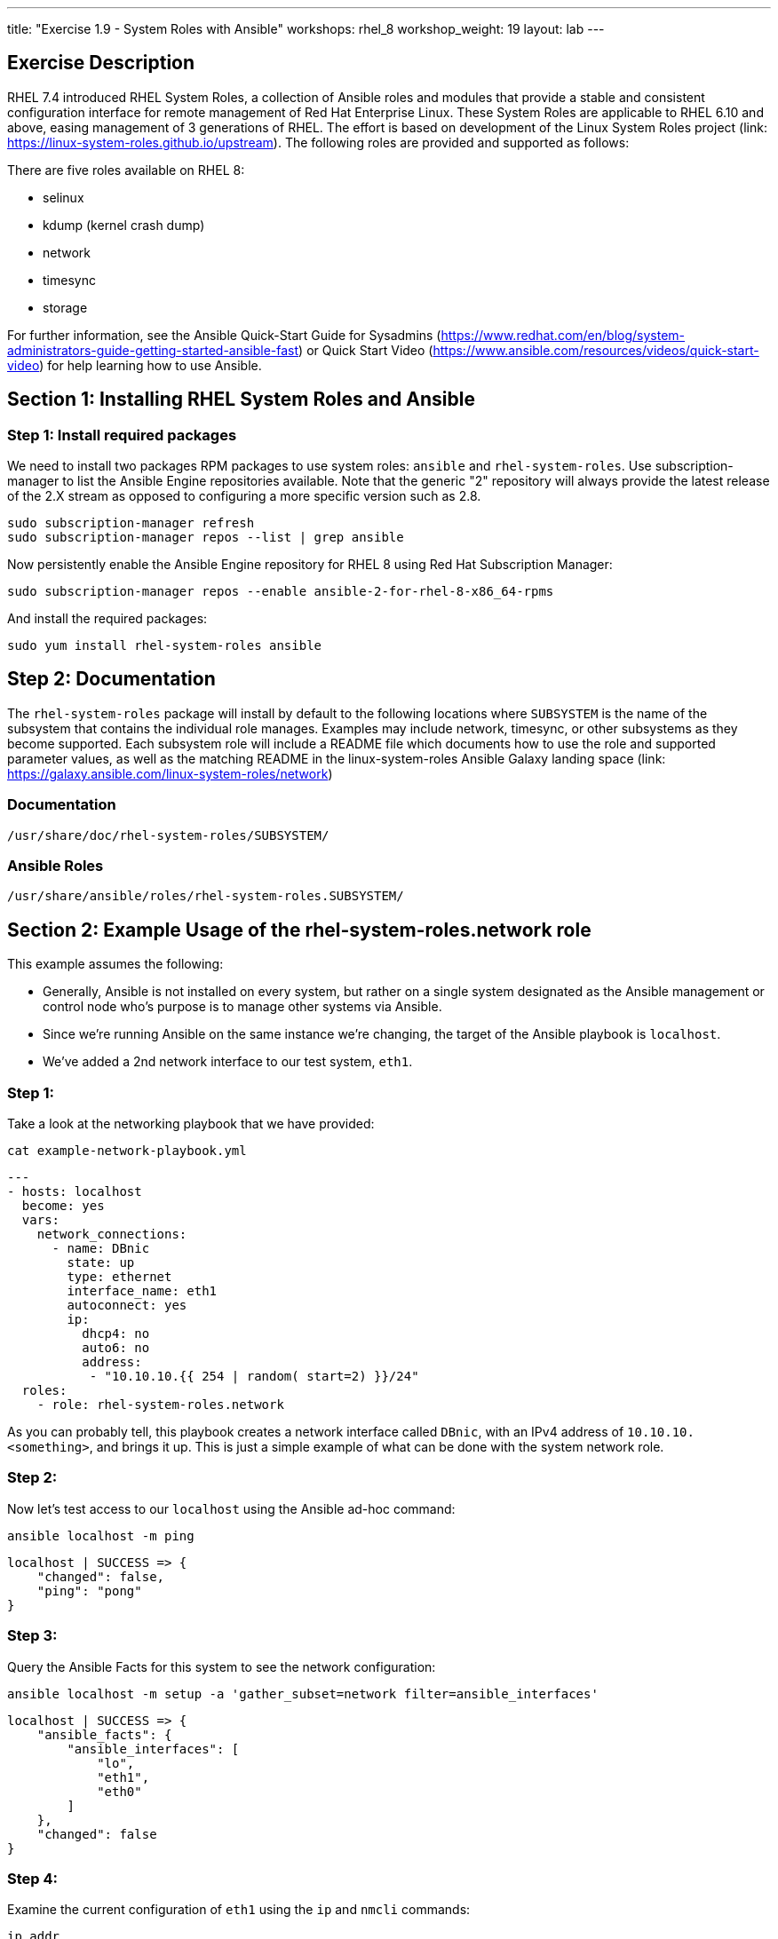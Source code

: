 ---
title: "Exercise 1.9 - System Roles with Ansible"
workshops: rhel_8
workshop_weight: 19
layout: lab
---

:icons: font
:imagesdir: /workshops/rhel_8/images
:package_url: http://docs.ansible.com/ansible/package_module.html
:service_url: http://docs.ansible.com/ansible/service_module.html
:dir_url: http://docs.ansible.com/ansible/playbooks_best_practices.html
:var_prec_url: http://docs.ansible.com/ansible/latest/playbooks_variables.html#variable-precedence-where-should-i-put-a-variable

== Exercise Description
RHEL 7.4 introduced RHEL System Roles, a collection of Ansible roles and modules that provide a stable and consistent configuration interface for remote management of Red Hat Enterprise Linux.  These System Roles are applicable to RHEL 6.10 and above, easing management of 3 generations of RHEL.  The effort is based on development of the Linux System Roles project (link: https://linux-system-roles.github.io/upstream). The following roles are provided and supported as follows:

There are five roles available on RHEL 8:

* selinux
* kdump (kernel crash dump)
* network
* timesync
* storage

For further information, see the Ansible Quick-Start Guide for Sysadmins (https://www.redhat.com/en/blog/system-administrators-guide-getting-started-ansible-fast) or Quick Start Video (https://www.ansible.com/resources/videos/quick-start-video) for help learning how to use Ansible.

== Section 1: Installing RHEL System Roles and Ansible

=== Step 1: Install required packages

We need to install two packages RPM packages to use system roles: `ansible` and `rhel-system-roles`.  Use subscription-manager to list the Ansible Engine repositories available. Note that the generic "2" repository will always provide the latest release of the 2.X stream as opposed to configuring a more specific version such as 2.8.

[source, bash]
----
sudo subscription-manager refresh
sudo subscription-manager repos --list | grep ansible
----

Now persistently enable the Ansible Engine repository for RHEL 8 using Red Hat Subscription Manager:

[source, bash]
----
sudo subscription-manager repos --enable ansible-2-for-rhel-8-x86_64-rpms
----

And install the required packages:

[source, bash]
----
sudo yum install rhel-system-roles ansible
----

== Step 2: Documentation

The `rhel-system-roles` package will install by default to the following locations where `SUBSYSTEM` is the name of the subsystem that contains the individual role manages. Examples may include network, timesync, or other subsystems as they become supported. Each subsystem role will include a README file which documents how to use the role and supported parameter values, as well as the matching README in the linux-system-roles Ansible Galaxy landing space (link: https://galaxy.ansible.com/linux-system-roles/network)

=== Documentation
....
/usr/share/doc/rhel-system-roles/SUBSYSTEM/
....

=== Ansible Roles
....
/usr/share/ansible/roles/rhel-system-roles.SUBSYSTEM/
....

== Section 2: Example Usage of the rhel-system-roles.*network* role

This example assumes the following:

* Generally, Ansible is not installed on every system, but rather on a single system designated as the Ansible management or control node who's purpose is to manage other systems via Ansible.
* Since we're running Ansible on the same instance we're changing, the target of the Ansible playbook is `localhost`.
* We've added a 2nd network interface to our test system, `eth1`.

=== Step 1:

Take a look at the networking playbook that we have provided:

[source, bash]
----
cat example-network-playbook.yml
----

....
---
- hosts: localhost
  become: yes
  vars:
    network_connections:
      - name: DBnic
        state: up
        type: ethernet
        interface_name: eth1
        autoconnect: yes
        ip:
          dhcp4: no
          auto6: no
          address:
           - "10.10.10.{{ 254 | random( start=2) }}/24"
  roles:
    - role: rhel-system-roles.network
....

As you can probably tell, this playbook creates a network interface called `DBnic`, with an IPv4 address of `10.10.10.<something>`, and brings it up. This is just a simple example of what can be done with the system network role.

=== Step 2:

Now let's test access to our `localhost` using the Ansible ad-hoc command:

[source, bash]
----
ansible localhost -m ping
----

....
localhost | SUCCESS => {
    "changed": false,
    "ping": "pong"
}
....

=== Step 3:

Query the Ansible Facts for this system to see the network configuration:

[source, bash]
----
ansible localhost -m setup -a 'gather_subset=network filter=ansible_interfaces'
----

.....
localhost | SUCCESS => {
    "ansible_facts": {
        "ansible_interfaces": [
            "lo",
            "eth1",
            "eth0"
        ]
    },
    "changed": false
}
.....

=== Step 4:

Examine the current configuration of `eth1` using the `ip` and `nmcli` commands:

[source, bash]
-----
ip addr
-----

....
1: lo: <LOOPBACK,UP,LOWER_UP> mtu 65536 qdisc noqueue state UNKNOWN group default qlen 1000
    link/loopback 00:00:00:00:00:00 brd 00:00:00:00:00:00
    inet 127.0.0.1/8 scope host lo
       valid_lft forever preferred_lft forever
    inet6 ::1/128 scope host
       valid_lft forever preferred_lft forever
2: eth0: <BROADCAST,MULTICAST,UP,LOWER_UP> mtu 9001 qdisc fq_codel state UP group default qlen 1000
    link/ether 06:62:b5:81:e3:65 brd ff:ff:ff:ff:ff:ff
    inet 10.10.0.63/24 brd 10.10.0.255 scope global dynamic noprefixroute eth0
       valid_lft 2055sec preferred_lft 2055sec
    inet6 fe80::462:b5ff:fe81:e365/64 scope link
       valid_lft forever preferred_lft forever
3: eth1: <BROADCAST,MULTICAST,UP,LOWER_UP> mtu 9001 qdisc fq_codel state UP group default qlen 1000
    link/ether 06:7d:2c:e9:2f:01 brd ff:ff:ff:ff:ff:ff
    inet 10.10.0.135/24 brd 10.10.0.255 scope global dynamic noprefixroute eth1
       valid_lft 3588sec preferred_lft 3588sec
    inet6 fe80::6cb5:e657:5c52:e6d1/64 scope link noprefixroute
       valid_lft forever preferred_lft forever
....

[source, bash]
----
nmcli con
----

....
NAME                UUID                                  TYPE      DEVICE
System eth0         5fb06bd0-0bb0-7ffb-45f1-d6edd65f3e03  ethernet  eth0
Wired connection 1  9738a5c6-39dd-3515-aa1c-895f763851a6  ethernet  eth1
ens3                50e9a523-3280-4238-a07b-dbfd7d335273  ethernet  --
....

=== Step 5:

Now let's run our playbook to create a new connection profile called DBnic, turn off DHCP, and assign a static ip address:

[source, bash]
----
ansible-playbook example-network-playbook.yml
----

....
[WARNING]: provided hosts list is empty, only localhost is available. Note that the implicit localhost does not match 'all'


PLAY [localhost] ******************************************************************************************************

TASK [Gathering Facts] ************************************************************************************************
ok: [localhost]

TASK [rhel-system-roles.network : Check which services are running] ***************************************************
ok: [localhost]

TASK [rhel-system-roles.network : Check which packages are installed] *************************************************
ok: [localhost]

TASK [rhel-system-roles.network : Print network provider] *************************************************************
ok: [localhost] => {
    "msg": "Using network provider: nm"
}

TASK [rhel-system-roles.network : Install packages] *******************************************************************
skipping: [localhost]

TASK [rhel-system-roles.network : Enable and start NetworkManager] ****************************************************
ok: [localhost]

TASK [rhel-system-roles.network : Enable network service] *************************************************************
skipping: [localhost]

TASK [rhel-system-roles.network : Ensure initscripts network file dependency is present] ******************************
skipping: [localhost]

TASK [rhel-system-roles.network : Configure networking connection profiles] *******************************************
[WARNING]: [003] <info>  #0, state:up persistent_state:present, 'DBnic': connection DBnic,
3b54603b-c603-46b9-9bd9-e6fc295e7a11 already up to date

[WARNING]: [004] <info>  #0, state:up persistent_state:present, 'DBnic': up connection DBnic,
3b54603b-c603-46b9-9bd9-e6fc295e7a11 (not-active)

changed: [localhost]

TASK [rhel-system-roles.network : Re-test connectivity] ***************************************************************
ok: [localhost]

PLAY RECAP ************************************************************************************************************
localhost                  : ok=7    changed=1    unreachable=0    failed=0    skipped=3    rescued=0    ignored=0
....

=== Step 6:
Now let's see how the Ansible playbook changed our network configuration:

[source, bash]
----
ip addr
----

....
1: lo: <LOOPBACK,UP,LOWER_UP> mtu 65536 qdisc noqueue state UNKNOWN group default qlen 1000
    link/loopback 00:00:00:00:00:00 brd 00:00:00:00:00:00
    inet 127.0.0.1/8 scope host lo
       valid_lft forever preferred_lft forever
    inet6 ::1/128 scope host
       valid_lft forever preferred_lft forever
2: eth0: <BROADCAST,MULTICAST,UP,LOWER_UP> mtu 9001 qdisc fq_codel state UP group default qlen 1000
    link/ether 06:62:b5:81:e3:65 brd ff:ff:ff:ff:ff:ff
    inet 10.10.0.63/24 brd 10.10.0.255 scope global dynamic noprefixroute eth0
       valid_lft 3522sec preferred_lft 3522sec
    inet6 fe80::462:b5ff:fe81:e365/64 scope link
       valid_lft forever preferred_lft forever
3: eth1: <BROADCAST,MULTICAST,UP,LOWER_UP> mtu 1500 qdisc fq_codel state UP group default qlen 1000
    link/ether 06:7d:2c:e9:2f:01 brd ff:ff:ff:ff:ff:ff
    inet 10.10.10.10/24 brd 10.10.10.255 scope global noprefixroute eth1
       valid_lft forever preferred_lft forever
    inet6 fe80::2bcc:cea2:c7fb:6bba/64 scope link noprefixroute
       valid_lft forever preferred_lft forever
....

[source, bash]
----
nmcli con
----

....
NAME                UUID                                  TYPE      DEVICE
System eth0         5fb06bd0-0bb0-7ffb-45f1-d6edd65f3e03  ethernet  eth0
DBnic               3b54603b-c603-46b9-9bd9-e6fc295e7a11  ethernet  eth1
ens3                50e9a523-3280-4238-a07b-dbfd7d335273  ethernet  --
Wired connection 1  9738a5c6-39dd-3515-aa1c-895f763851a6  ethernet  --
....

== Summary - What We've Learned

Linux System Roles based on Ansible playbooks make it easy and consistent to enable specific services and configurations on your RHEL hosts, and across many versions.  We experimented with the *network* system role in this exercise, but *storage*, *kdump (kernel crash dump)*, *selinux*, and *timesync* are also available.

{{< importPartial "footer/footer.html" >}}

